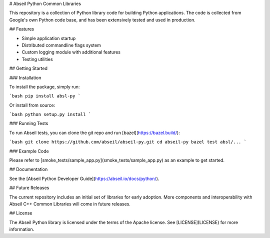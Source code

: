 # Abseil Python Common Libraries

This repository is a collection of Python library code for building Python
applications. The code is collected from Google's own Python code base, and has
been extensively tested and used in production.

## Features

* Simple application startup
* Distributed commandline flags system
* Custom logging module with additional features
* Testing utilities

## Getting Started

### Installation

To install the package, simply run:

```bash
pip install absl-py
```

Or install from source:

```bash
python setup.py install
```

### Running Tests

To run Abseil tests, you can clone the git repo and run
[bazel](https://bazel.build/):

```bash
git clone https://github.com/abseil/abseil-py.git
cd abseil-py
bazel test absl/...
```

### Example Code

Please refer to [smoke_tests/sample_app.py](smoke_tests/sample_app.py) as an
example to get started.

## Documentation

See the [Abseil Python Developer Guide](https://abseil.io/docs/python/).

## Future Releases

The current repository includes an initial set of libraries for early adoption.
More components and interoperability with Abseil C++ Common Libraries
will come in future releases.

## License

The Abseil Python library is licensed under the terms of the Apache
license. See [LICENSE](LICENSE) for more information.


